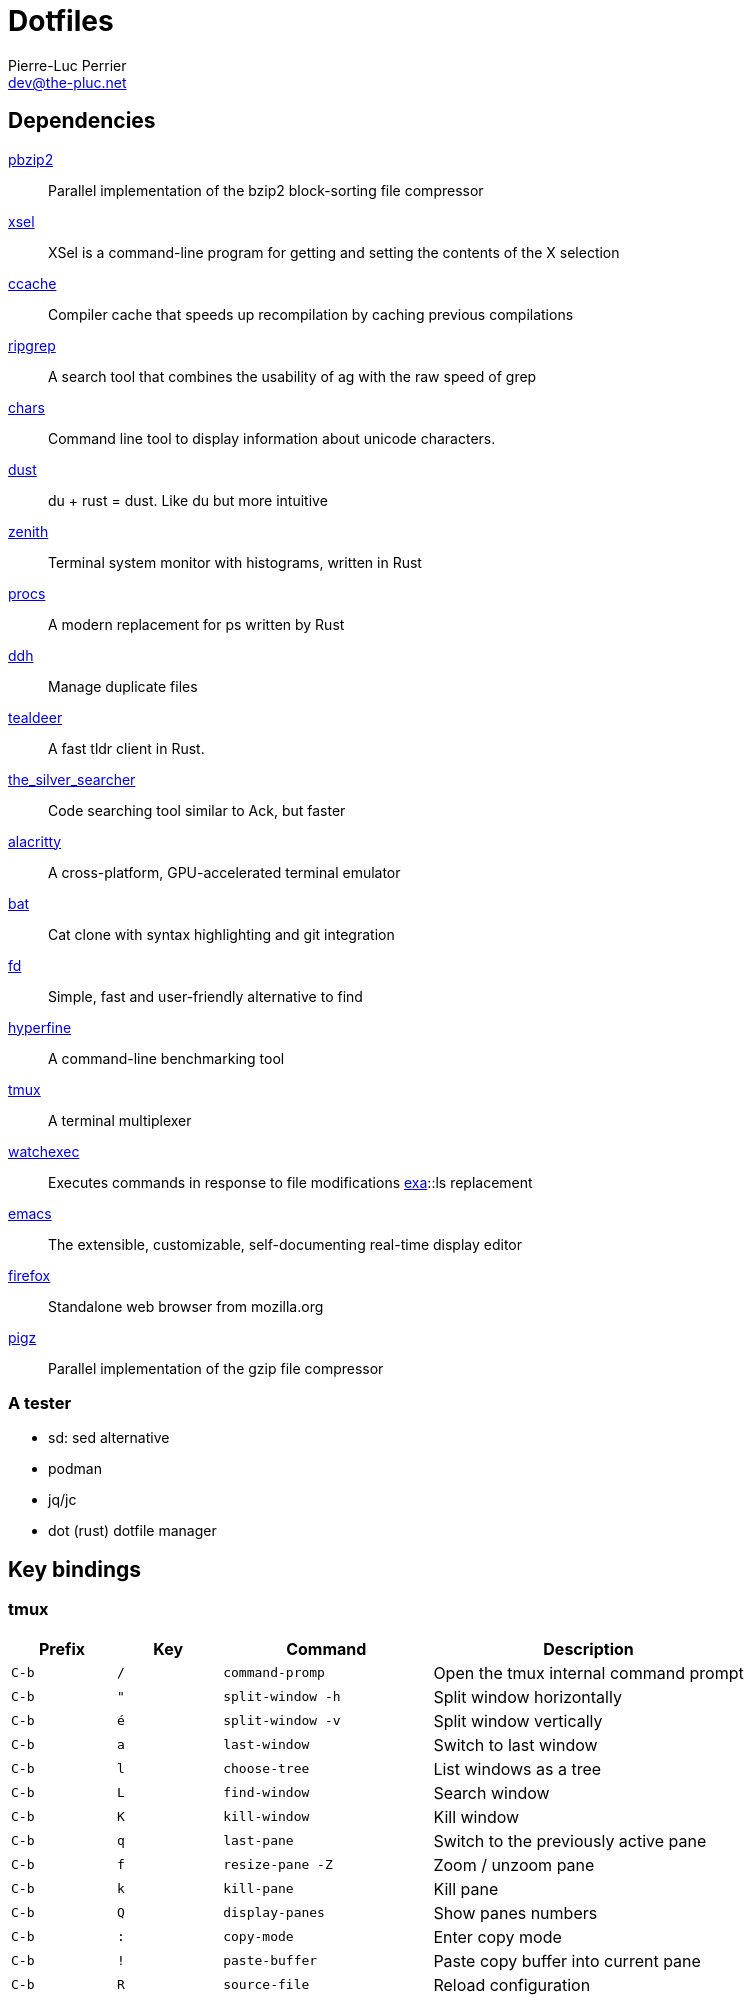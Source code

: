 = Dotfiles
Pierre-Luc Perrier <dev@the-pluc.net>
:description: Pluc's dotfiles
:keywords: dotfiles,linux,shell
:nofooter:
:icons: font
:sectanchors:
:hide-uri-scheme:
:linkattrs:
:source-highlighter: prettify
:experimental:

== Dependencies

http://compression.ca/pbzip2/[pbzip2]:: Parallel implementation of the bzip2 block-sorting file compressor
http://www.vergenet.net/~conrad/software/xsel/[xsel]:: XSel is a command-line program for getting and setting the contents of the X selection
https://ccache.samba.org/[ccache]:: Compiler cache that speeds up recompilation by caching previous compilations
https://github.com/BurntSushi/ripgrep[ripgrep]:: A search tool that combines the usability of ag with the raw speed of grep
https://github.com/antifuchs/chars[chars]:: Command line tool to display information about unicode characters.
https://github.com/bootandy/dust[dust]:: du + rust = dust. Like du but more intuitive
https://github.com/bvaisvil/zenith[zenith]:: Terminal system monitor with histograms, written in Rust
https://github.com/dalance/procs[procs]:: A modern replacement for ps written by Rust
https://github.com/darakian/ddh[ddh]:: Manage duplicate files
https://github.com/dbrgn/tealdeer[tealdeer]:: A fast tldr client in Rust.
https://github.com/ggreer/the_silver_searcher[the_silver_searcher]:: Code searching tool similar to Ack, but faster
https://github.com/jwilm/alacritty[alacritty]:: A cross-platform, GPU-accelerated terminal emulator
https://github.com/sharkdp/bat[bat]:: Cat clone with syntax highlighting and git integration
https://github.com/sharkdp/fd[fd]:: Simple, fast and user-friendly alternative to find
https://github.com/sharkdp/hyperfine[hyperfine]:: A command-line benchmarking tool
https://github.com/tmux/tmux/wiki[tmux]:: A terminal multiplexer
https://github.com/watchexec/watchexec[watchexec]:: Executes commands in response to file modifications
https://the.exa.website/[exa]::ls replacement
https://www.gnu.org/software/emacs/emacs.html[emacs]:: The extensible, customizable, self-documenting real-time display editor
https://www.mozilla.org/firefox/[firefox]:: Standalone web browser from mozilla.org
https://www.zlib.net/pigz[pigz]:: Parallel implementation of the gzip file compressor

=== A tester

* sd: sed alternative
* podman
* jq/jc
* dot (rust) dotfile manager

== Key bindings

=== tmux

[cols=">1,1,2m,3"]
|===
|Prefix |Key |Command |Description

|kbd:[C-b] |kbd:[/] |command-promp |Open the tmux internal command prompt

|kbd:[C-b] |kbd:["] |split-window -h |Split window horizontally

|kbd:[C-b] |kbd:[é] |split-window -v |Split window vertically

|kbd:[C-b] |kbd:[a] |last-window |Switch to last window

|kbd:[C-b] |kbd:[l] |choose-tree |List windows as a tree

|kbd:[C-b] |kbd:[L] |find-window |Search window

|kbd:[C-b] |kbd:[K] |kill-window |Kill window

|kbd:[C-b] |kbd:[q] |last-pane |Switch to the previously active pane

|kbd:[C-b] |kbd:[f] |resize-pane -Z |Zoom / unzoom pane

|kbd:[C-b] |kbd:[k] |kill-pane |Kill pane

|kbd:[C-b] |kbd:[Q] |display-panes |Show panes numbers

|kbd:[C-b] |kbd:[:] |copy-mode |Enter copy mode

|kbd:[C-b] |kbd:[!] |paste-buffer|Paste copy buffer into current pane

|kbd:[C-b] |kbd:[R] |source-file |Reload configuration
|===
